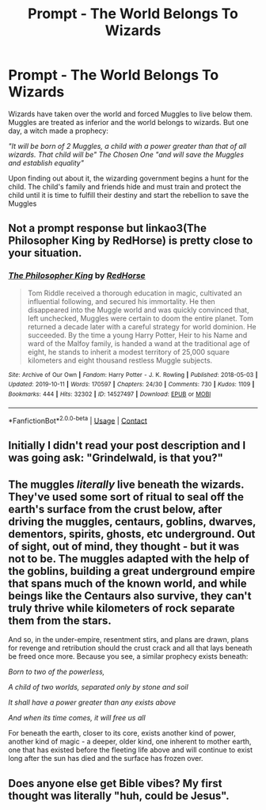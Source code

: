 #+TITLE: Prompt - The World Belongs To Wizards

* Prompt - The World Belongs To Wizards
:PROPERTIES:
:Author: hello-im-cora
:Score: 29
:DateUnix: 1621785634.0
:DateShort: 2021-May-23
:FlairText: Prompt
:END:
Wizards have taken over the world and forced Muggles to live below them. Muggles are treated as inferior and the world belongs to wizards. But one day, a witch made a prophecy:

/"It will be born of 2 Muggles, a child with a power greater than that of all wizards. That child will be" The Chosen One "and will save the Muggles and establish equality"/

Upon finding out about it, the wizarding government begins a hunt for the child. The child's family and friends hide and must train and protect the child until it is time to fulfill their destiny and start the rebellion to save the Muggles


** Not a prompt response but linkao3(The Philosopher King by RedHorse) is pretty close to your situation.
:PROPERTIES:
:Author: xshadowfax
:Score: 5
:DateUnix: 1621793560.0
:DateShort: 2021-May-23
:END:

*** [[https://archiveofourown.org/works/14527497][*/The Philosopher King/*]] by [[https://www.archiveofourown.org/users/RedHorse/pseuds/RedHorse][/RedHorse/]]

#+begin_quote
  Tom Riddle received a thorough education in magic, cultivated an influential following, and secured his immortality. He then disappeared into the Muggle world and was quickly convinced that, left unchecked, Muggles were certain to doom the entire planet. Tom returned a decade later with a careful strategy for world dominion. He succeeded. By the time a young Harry Potter, Heir to his Name and ward of the Malfoy family, is handed a wand at the traditional age of eight, he stands to inherit a modest territory of 25,000 square kilometers and eight thousand restless Muggle subjects.
#+end_quote

^{/Site/:} ^{Archive} ^{of} ^{Our} ^{Own} ^{*|*} ^{/Fandom/:} ^{Harry} ^{Potter} ^{-} ^{J.} ^{K.} ^{Rowling} ^{*|*} ^{/Published/:} ^{2018-05-03} ^{*|*} ^{/Updated/:} ^{2019-10-11} ^{*|*} ^{/Words/:} ^{170597} ^{*|*} ^{/Chapters/:} ^{24/30} ^{*|*} ^{/Comments/:} ^{730} ^{*|*} ^{/Kudos/:} ^{1109} ^{*|*} ^{/Bookmarks/:} ^{444} ^{*|*} ^{/Hits/:} ^{32302} ^{*|*} ^{/ID/:} ^{14527497} ^{*|*} ^{/Download/:} ^{[[https://archiveofourown.org/downloads/14527497/The%20Philosopher%20King.epub?updated_at=1570786840][EPUB]]} ^{or} ^{[[https://archiveofourown.org/downloads/14527497/The%20Philosopher%20King.mobi?updated_at=1570786840][MOBI]]}

--------------

*FanfictionBot*^{2.0.0-beta} | [[https://github.com/FanfictionBot/reddit-ffn-bot/wiki/Usage][Usage]] | [[https://www.reddit.com/message/compose?to=tusing][Contact]]
:PROPERTIES:
:Author: FanfictionBot
:Score: 2
:DateUnix: 1621793586.0
:DateShort: 2021-May-23
:END:


** Initially I didn't read your post description and I was going ask: "Grindelwald, is that you?"
:PROPERTIES:
:Author: I_love_DPs
:Score: 2
:DateUnix: 1621826343.0
:DateShort: 2021-May-24
:END:


** The muggles /literally/ live beneath the wizards. They've used some sort of ritual to seal off the earth's surface from the crust below, after driving the muggles, centaurs, goblins, dwarves, dementors, spirits, ghosts, etc underground. Out of sight, out of mind, they thought - but it was not to be. The muggles adapted with the help of the goblins, building a great underground empire that spans much of the known world, and while beings like the Centaurs also survive, they can't truly thrive while kilometers of rock separate them from the stars.

And so, in the under-empire, resentment stirs, and plans are drawn, plans for revenge and retribution should the crust crack and all that lays beneath be freed once more. Because you see, a similar prophecy exists beneath:

/Born to two of the powerless,/

/A child of two worlds, separated only by stone and soil/

/It shall have a power greater than any exists above/

/And when its time comes, it will free us all/

For beneath the earth, closer to its core, exists another kind of power, another kind of magic - a deeper, older kind, one inherent to mother earth, one that has existed before the fleeting life above and will continue to exist long after the sun has died and the surface has frozen over.
:PROPERTIES:
:Author: Uncommonality
:Score: 1
:DateUnix: 1621899785.0
:DateShort: 2021-May-25
:END:


** Does anyone else get Bible vibes? My first thought was literally "huh, could be Jesus".
:PROPERTIES:
:Author: die_dampfnudel
:Score: 1
:DateUnix: 1622008959.0
:DateShort: 2021-May-26
:END:
